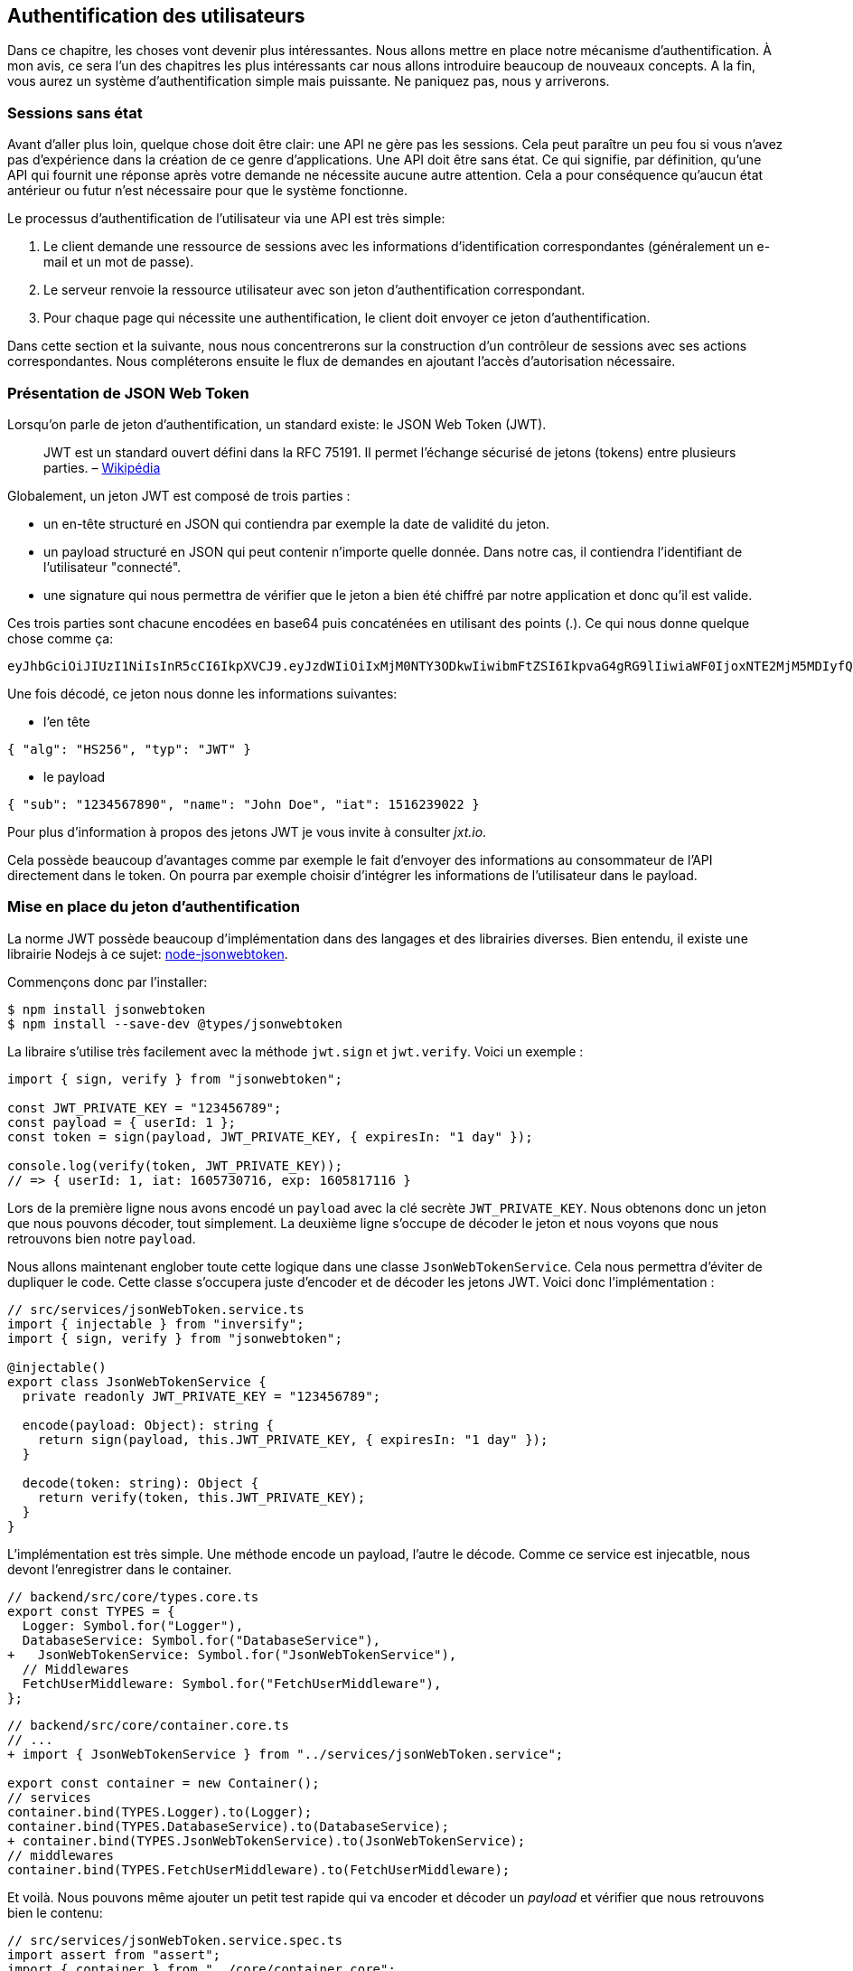 // [[avant-propos]]
// == Avant-propos [.tag]#todo#

// "REST-API.ts: Construisez une API REST avec Typescript"

// === A propos de l’auteur

// Je m'apelle https://rsseau.fr[Alexandre Rousseau], je suis un développeur passionné. J'aime partager mon expérience à travers https://rsseau.fr/blog/[mon blog] et certains livre comme https://leanpub.com/apionrails6-fr[API on Rails] ou même celui-ci.

// Je suis actuellement associé chez https://isignif.fr/[iSignif] où je construis et maintiens un produit de type SAAS en utilisant https://rubyonrails.org[Ruby on Rails]. Je contribue aussi à la communauté Ruby en produisant et maintenant quelques gemmes que vous pouvez consulter sur https://rubygems.org/profiles/madeindjs[mon profil Rubygem]. La plupart de mes projets sont sur GitHub donc n’hésitez pas _à me suivre_.

// Mon précédent livre "API on Rails" a été une belle expérience et le livre est très actif car il https://github.com/madeindjs/api_on_rails/graphs/contributors[compte plusieurs contributeurs] (que je remercie encore ici) et j'ai eu beaucoup de retours positifs. J'ai donc décidé de retenter l'expérience avec des technologies différentes que Ruby on Rails.

// [[droits-dauteur-et-licence]]
// === Droits d’auteur et licence [.tag]#todo#

// Cette traduction est disponible sous licence MIT. Tout le code source de ce livre est disponible au format Org sur GitHub.

// "REST-API.ts" de https://rsseau.fr[Alexandre Rousseau] est mis à disposition selon les termes de la licence http://creativecommons.org/licenses/by-sa/4.0/[Creative Commons Attribution - Partage dans les Mêmes Conditions 4.0 International].

// == Introduction

// === API on Rails

// Bienvenue sur API-REST.ts, un tutoriel sous stéroïdes pour apprendre la meilleure façon de construire votre prochaine application avec Typescript. Le but de ce livre est de vous fournir une méthodologie complète pour développer une API RESTful en suivant les meilleures pratiques.

// Lorsque vous en aurez fini avec ce livre, vous serez en mesure de créer votre propre API et de l’intégrer à n’importe quel client comme un navigateur Web ou une application mobile. Le code généré est construit avec Typescript 4 qui est la version actuelle.

// L’intention de ce livre n’est pas seulement de vous apprendre à construire une API mais plutôt de vous apprendre comment construire une API évolutive et maintenable avec Typescript. Dans ce voyage, vous allez apprendre à:

// * Utiliser Git pour le contrôle de version
// * Construire des réponses JSON
// * Tester vos points d’entrées avec des tests unitaires et fonctionnels
// * Mettre en place une authentification avec des JSON Web Tokens (JWT)
// * Utiliser les spécifications JSON:API
// * Optimiser et mettre en cache l’API

// Je vous recommande fortement de suivre toutes les étapes de ce livre. Essayez de ne pas sauter des chapitres car je vais vous proposer des conseils et des astuces pour vous améliorer tout au long du livre. Vous pouvez vous considérer comme le personnage principal d’un jeu vidéo qui obtient un niveau supérieur à chaque chapitre.

// Dans ce premier chapitre je vous expliquerai comment configurer votre environnement (au cas où vous ne l’auriez pas déjà fait). Nous allons ensuite créer une application appelée `market_place`. Je veillerai à vous enseigner les meilleures pratiques que j’ai pu apprendre au cours de mon expérience. Cela signifie qu’après avoir initialisé le projet, nous commencerons à utiliser Git.

// Dans les prochains chapitres, nous allons construire l’application en suivant une méthode de travail simple que j’utilise quotidiennement. Nous développerons toute l’application en utilisant le développement dirigé par les tests (TDD). Je vous expliquerai aussi l’intérêt d’utiliser une API pour votre prochain projet et de choisir un format de réponse adapté comme le JSON ou le XML. Plus loin, nous mettrons les mains dans le code et nous compléterons les bases de l’application en construisant toutes les routes nécessaires. Nous sécuriserons aussi l’accès à l’API en construisant une authentification par échange d’en-têtes HTTP. Enfin, dans le dernier chapitre, nous ajouterons quelques techniques d’optimisation pour améliorer la structure et les temps de réponse du serveur.

// L’application finale sera une application de place de marché qui permettra à des vendeurs de mettre en place leur propre boutique en ligne. Les utilisateurs seront en mesure de passer des commandes, télécharger des produits et plus encore. Il existe de nombreuses options pour créer une boutique en ligne comme http://shopify.com/[Shopify], http://spreecommerce.com/[Spree] ou http://magento.com/[Magento].

// [[conventions-sur-ce-live]]
// === Conventions sur ce live [.tag]#todo#

// === Environnement de développement

// Pour presque tous les développeurs, l’une des parties les plus douloureuses est de mettre en place un environnement de développement confortable. Si vous le faites correctement, les prochaines étapes devraient être un jeu d’enfant. Je vais vous guider dans cette étape afin de vous faciliter la tâche et de vous motiver.

// ==== Editeur de texte

// Il existe deux catégories d'éditeurs de code :

// * les *editeurs de textes* comme https://atom.io/[Atom], https://www.sublimetext.com/[Sublime Text], https://www.vim.org/[VIM], etc..
// * les *environements de développement* complets comme https://www.eclipse.org/[Eclipse], https://netbeans.org/[Netbeans], https://www.jetbrains.com/fr-fr/webstorm/[Webstorm]

// Les environement de développement sont plus complets et offre plus de fonctionnalités mais sont souvent beaucouop plus lourds.

// Il n'y a pas de bon ou mauvais choix et c'est vraiment une question de gout.

// Pour ma part j'utilise https://code.visualstudio.com/[Visual Studio Code] de Microsoft que se situe à mis chemin entre un éditeur de texte et un environement de développement. Son auto-complétion est vraiment très performante lorsqu'on utilise https://www.typescriptlang.org/[Typescript]. Si vous ne savez pas quoi utiliser, vous ne pouvez pas vous tromper en utilisant cet éditeur.

// ==== Navigateur Web

// Quand au navigateur, je conseillerai directement https://www.mozilla.org/fr/firefox/[Firefox]. Mais d’autres développeurs utilisent https://www.google.com/chrome/[Chrome] ou même https://www.apple.com/fr/safari/[Safari]. N’importe lequel d’entre eux vous aidera à construire l’application que vous voulez. Ils proposent tous un bon inspecteur pour le DOM, un analyseur de réseau et de nombreuses autres fonctionnalités que vous connaissez peut-être déjà.

// Je vous conseille néanmoins d'utiliser au moins deux navigateurs web. Il y a quelques nuances sur l'intérprétation du Javascript ou du CSS. En utilisant deux navigateurs vous vous assurez que vos dévelopements fonctionnent correctement pour la majorité de vos utilisateurs.

// Personnellement j'utilise Firefox dans la vie de tous les jours et je vérifie le bon fonctionement de mes fonctionalités sur https://www.chromium.org/[Chromium], un dérivé de Google Chrome.

// ==== Gestionnaire de paquets

// Mac OS::
//   Il existe de nombreuses options pour gérer la façon dont vous installez les paquets sur votre Mac, comme https://www.macports.org/[Mac Ports] ou https://brew.sh/[Homebrew]. Les deux sont de bonnes options, mais je choisirais la dernière. J’ai rencontré moins de problèmes lors de l’installation de logiciels avec Homebrew. Pour installer brew il suffit d’exécuter la commande ci-dessous:

// [source,bash]
// ----
// $ /bin/bash -c "$(curl -fsSL https://raw.githubusercontent.com/Homebrew/install/master/install.sh)"
// ----

// Linux::
//   Vous êtes déjà prêts! Peu importe si vous utilisez `apt`, `pacman`, `yum` tant que vous vous sentez à l’aise et que vous savez comment installer des paquets.

// ==== Git

// Nous utiliserons beaucoup Git et vous devriez aussi l’utiliser (non seulement pour ce tutoriel mais aussi pour tous vos projets). Pour l’installer, c’est très facile:

// Mac OS::
//   `$ brew install git`
// Linux::
//   `$ sudot apt install git`

// ==== Node.js

// Il existe de nombreuses façons d’installer et de gérer Node.js. Vous avez peut être même déjà avoir une version installée sur votre système. Pour le savoir, tapez simplement:

// [source,bash]
// ----
// $ node -v
// ----

// Si vous ne l'avez pas installé, vous pouvez le faire simplement avec votre gestionnaire de paquet. Je vous recommande néanmoins d'utiliser https://github.com/nvm-sh/nvm[Node Version Manager (NVM)]. Le principe de cet outil est de permettre d’installer plusieurs versions de Node.js sur une même machine, dans un environnement hermétique à une éventuelle version installée sur votre système d’exploitation et de pouvoir basculer de l’une à l’autre facilement.

// Pour l'installer, il suffit de https://github.com/nvm-sh/nvm#installing-and-updating[suivre la documentation officielle]. Il suffit donc de lancer le script suivant :

// [source,bash]
// ----
// $ curl -o- https://raw.githubusercontent.com/nvm-sh/nvm/v0.37.0/install.sh | bash
// ----

// L'URL du script peut varier en fonction de la version actuelle.

// Une fois l'installation terminée, vous pouvez installer la dernière version de Node.js avec la commande suivante :

// [source,bash]
// ----
// $ nvm install node
// ----

// ==== Base de données

// Je vous recommande fortement d’installer http://www.postgresql.org/[Postgres] pour gérer vos bases de données. Mais ici, pour plus de simplicité, nous allons utiliser http://www.sqlite.org/[SQlite]. Si vous utilisez Mac OS vous n’avez pas de bibliothèques supplémentaires à installer. Si vous êtes sous Linux, ne vous inquiétez pas, je vous guide:

// [source,bash]
// ----
// $ sudo apt-get install libxslt-dev libxml2-dev libsqlite3-dev
// ----

// ou

// [source,bash]
// ----
// $ sudo yum install libxslt-devel libxml2-devel libsqlite3-devel
// ----

// === Initialisation du projet

// Nous sommes maintenant en mesure de créer notre projet !

// Il existe une tonne de _framework_ complets comme https://nestjs.com/[Nest.js] qui est vraiment très bien. Mais ici nous allons partir de zéro en utilisant des librairies très populaires afin de maîtriser complètement notre application.

// Placez vous donc dans le dossier de votre choix et créez un nouveau dossier :

// [source,bash]
// ----
// $ mkdir node_market_place
// $ cd node_market_place
// ----

// ==== Contrôle de version

// Rappelez-vous que Git vous aide à suivre et à maintenir l’historique de votre code. Verionnez tous vos projets. Même si c'est un petit projet.

// Initialiser Git dans votre projet ce résume à la commande suivante :

// [source,bash]
// ----
// $ git init
// ----

// Il faut néanmoins configurer les informations de l’auteur des commits. Si ce n’est pas déjà fait, placez vous dans le répertoire et lancez les commandes suivantes:

// [source,bash]
// ----
// $ git config user.name "Type in your name"
// $ git config user.email "Type in your email"
// ----

// Et voilà. Passons à la suite.

// ==== Initialisation de NPM

// NPM est le gestionnaire de paquets officiel de Node.js. Depuis la version 0.6.3 de Node.js, npm fait partie de l'environnement et est donc automatiquement installé par défaut

// Initialiser votre projet avec Node.js signifie que vous serez en mesure d'installer n'importe quelle librairie publiée sur https://www.npmjs.com/[npmjs.com].

// Initialisons donc NPM dans notre projet :

// [source,bash]
// ----
// $ npm init
// ----

// Plusieurs questions vous serons posées et à la fin vous verrez un nouveau fichier `package.json`. Ce fichier détaille les informations de votre projet et les dépendances de celui-ci.

// [[mise-en-place-de-typescript]]
// ==== Mise en place de Typescript [.tag]#todo#

// Maintenant que nous avons créée nos dossiers, nous somme prêts à mettre en place Typescript.

// Typescript va nous apporter un typage fort et vérifi

// [source,bash]
// ----
// $ npm add typescript @types/node --save-dev
// ----

// Nous avons ajouté dex librairies :

// * `typescript` qui va nous offir les outils de *transpilation* du Typescript vers le Javascript
// * `@types/node` qui va ajouter la définition des types de Node.js

// Ces deux dépendances sont ajoutées en tant que dépendance de dévelopement car une fois le Typescript transpilé, nous avons besoin uniquement de Node.js pour faire fonctionner notre application.

// Ajoutons donc notre premier fichier Typescript :

// [source,ts]
// ----
// // backend/src/main.ts

// function say(message: string): void {
//     console.log(`I said: ${message}`);
// }

// say("Hello");
// ----

// Ce code est vraiment très basique et va juste nous servir a vérifier que la transpilation fonctionne.

// Afin d'utiliser la transpilation de Typescript, nous avons besoin de définir un fichier de configuration `tsconfig.json`. En voici un basique:

// [source,json]
// ----
// {
//   "compilerOptions": {
//     "rootDir": "./",
//     "outDir": "dist",
//     "module": "commonjs",
//     "types": ["node"],
//     "target": "es6",
//     "esModuleInterop": true,
//     "lib": ["es6"],
//     "moduleResolution": "node",
//     "experimentalDecorators": true,
//     "emitDecoratorMetadata": true
//   }
// }
// ----

// Cela fait beaucoup de code mais les deux directives a retenir ici sont: `rootDir` et `outDir`. Elles vont simplement spécifier ou sont les fichiers Typescript (`rootDir`) et ou placer les fichiers Javascript résultants de la transpilation (`outDir`).

// Dans notre cas je place tous les fichiers Typescript dans le dossier `src` et le résultat de la transpilation dans `dist`.

// A partir d'ici vous pouvez tester que tout fonctionne en executant la commande suivante :

// [source,bash]
// ----
// $ ./node_modules/.bin/tsc
// ----

// Vous allez voir apparaitre un fichier `dist/main.js` de cette forme

// [source,javascript]
// ----
// // dist/main.js
// function say(message) {
//     console.log(`I said: ${message}`);
// }
// say("Hello");
// ----

// Maintenant que nous avons vu que tout fonctionne, nous pouvons automatiser un peu cela en ajoutant les commandes directement dans le fichier `package.json`:

// [source,json]
// ----
// {
//   // ...
//   "scripts": {
//     "start": "tsc && node dist/main.js"
//   },
//   // ...
// }
// ----

// Et vous pouvez donc maintenant executer le script avec la commande dsuivante:

// [source,bash]
// ----
// $ npm run start
// ----

// Maintenant que tout fonctionne il est temps de versionner nos changement. Mais avons d'ajouter tous nos fichiers, il est important de ne pas versionner certains dossier :

// * le dossier `node_modules` car il contient les librairies récupérées à l'aide de NPM et il est amené a changer lors de la mise a jours de ces librairies
// * le dossier `dist` car il résulte de la transpilation de notre code

// Afin de les ignorer, il suffit juste de créer un fichier `backend/.gitignore` avec le contenu suivant :

// ....
// node_modules
// dist
// ....

// Nous pouvons maintenant mettre ajouter tous nos fichiers avec Git et commiter :

// [source,bash]
// ----
// $ git add .
// $ git commit -m "Setup Typescript for backend"
// ----

// ==== Mise en place du Hot Reload avec Nodemon

// Il est sympa d'avoir une fonctionnalité de Hot Reload lors de la phase de développement. Cela signifie que notre programme se retranspilera et s'executera a chaque fois que notre code change.

// La librairie `Nodemon` va nous offrir cette fonctionalité. Ajoutons la :

// [source,bash]
// ----
// $ npm add nodemon --save-dev
// ----

// Il suffit maintenant de définir un fichier `nodemon.json`

// [source,json]
// ----
// {
//   "watch": ["src"],
//   "ext": "ts",
//   "ignore": ["src/**/*.spec.ts"],
//   "exec": "tsc && node dist/main"
// }
// ----

// Quelques explications s'impose:

// * `watch` spécifie le dossier dans lequel Nodemon surveillera les changement de fichier
// * `ignore` permet d'éviter le Hot Reload pour certains types de fichiers (ici ce sont les tests que nous verrons plus tard)
// * `exec`, la commande a executer a chaque changement

// Vérifions que tous fonctionne en lançant Nodemon à la main :

// [source,bash]
// ----
// ./node_modules/.bin/nodemon
// [nodemon] 2.0.6
// [nodemon] to restart at any time, enter `rs`
// [nodemon] watching path(s): src/**/*
// [nodemon] watching extensions: ts
// [nodemon] starting `tsc && node dist/main`
// I said: Hello
// [nodemon] clean exit - waiting for changes before restart
// ----

// Notre code a été transpilé et executé et on voit que Nodemon continue de s'éxecuter et attends un changement. Modifions donc notre fichier `maint.ts` :

// [source,diff]
// ----
// // backend/src/main.ts

// function say(message: string): void {
// -     console.log(`I said: ${message}`);
// +     console.log(`Nodemon said: ${message}`);
// }

// say("Hello");
// ----

// Lorsque vous allez sauvegarder e fichier, vous allez voir le travail de Nodemon dans le terminal

// [source,bash]
// ----
// [nodemon] restarting due to changes...
// [nodemon] starting `tsc && node dist/main`
// Nodemon said: Hello
// [nodemon] clean exit - waiting for changes before restart
// ----

// Maintenant que tout fonctionne, nous pouvons modifier le fichier `package.json` et ajouter la commande `nodemon`:

// [source,json]
// ----
// {
//   // ...
//   "scripts": {
//     "start": "tsc && node dist/main.js",
//     "start:watch": "nodemon"
//   },
//   // ...
// }
// ----

// Nous pouvons maintenant commiter les changements :

// [source,bash]
// ----
// $ git add .
// $ git commit -m "Setup Nodemon"
// ----

// ==== Mise en place du serveur web

// Jusqu'ici nous avons mis en place un environnement qui va nous permettre d'éviter les erreurs de syntaxe et de typage automatiquement avec Typescript. Il est temps d'enfin faire une vrai fonctionnalité: le serveur web.

// Il existe plusieurs bibliothèque pour faire un serveur web avec Node.js. Dans mon cas je recommande https://expressjs.com/fr/[Express.js] tout simplement car c'est celle qui a une plus grosse communauté et elle offre des fonctionnalités basique. Elle vous laisse aussi la liberté d'organiser votre code comme vous le souhaitez tout en offrant une tonne de plugin pour rajouter des fonctionnalités par dessus.

// Pour l'ajouter c'est très facile:

// [source,bash]
// ----
// $ npm add express --save
// ----

// On va aussi ajouter les typages Typescript qui vont aider un peu votre editeur de code :

// [source,bash]
// ----
// $ npm add @types/express --save-dev
// ----

// Et maintenant nous pouvons instancier notre serveur dans le fichier `main.ts`

// [source,ts]
// ----
// // backend/src/main.ts
// import express, { Request, Response } from "express";

// const app = express();
// const port = 3000;

// app.get("/", (req: Request, res: Response) => res.send("Hello World!"));

// app.listen(port, () =>
//   console.log(`Server listen on http://localhost:${port}/`)
// );
// ----

// Vous pouvez lancer le serveur avec Nodemon (si ce n'est pas déjà fait) avec `npm run start:watch` et vous allez avoir le résultat suivant :

// ....
// [nodemon] restarting due to changes...
// [nodemon] starting `tsc && node dist/main`
// Server listen on http://localhost:3000/
// ....

// Vous pouvez donc ouvrir votre navigateur a l'adresse http://localhost:3000 et voir que tout fonctionne. Voici ici le résultat en utilisant `curl`:

// [source,bash]
// ----
// $ curl http://localhost:3000
// Hello World!
// ----

// Maintenant que tout fonctionne, commitons les changements:

// [source,bash]
// ----
// $ git commit -am "Add express.js server"
// ----

// [[mise-en-place-de-linjection-de-dépendance]]
// ==== Mise en place de l'injection de dépendance [.tag]#todo#

// Dans cette section nous allons mettre en place un Logger des requêtes HTTP. Nous allons mettre en place ce logger sous forme de service.

// L'idée sera donc de modifier notre actuel et de créer deux nouvelles classes:

// Inversify permet de mettre tout cela en place très facilement. Cette bibliothèque propose aussi une extension pour créer des controlleurs très facilement avec des décorateurs Typescript.

// Les controlleurs font partis du patern *MVC: Modèle, Vue, Contrôlleur*. Leur but est d'intercepter la requête et d'appeler les services dédiés.

// Installons donc `inversify` et `inversify-express-utils` en suivant https://github.com/inversify/inversify-express-utils[la documentation officielle].

// [source,bash]
// ----
// $ npm install inversify inversify-express-utils reflect-metadata --save
// ----

// On va aussi ajouter `body-parser` qui va nous permettre de traiter les paramètres de la requête HTTP (nous en reparlerons plus loins).

// [source,bash]
// ----
// $ npm install body-parser
// ----

// . Le logger
// +
// Commençons par un service tout simple: Un logger.
// +
// On pourrait utiliser une librairie comme https://github.com/winstonjs/winston[Winston] ou https://www.npmjs.com/package/morgan[Morgan] mais pour l'exemple je vais créer une classe assez basique :
// +
// [source,ts]
// ----
// import { injectable } from "inversify";

// @injectable()
// export class Logger {
//   public log(
//     level: "DEBUG" | "INFO" | "ERROR" | "WARNING",
//     message: string,
//     meta: any = {}
//   ): void {
//     const dateStr = new Date().toISOString();
//     const metaStr = JSON.stringify(meta);
//     console.log(`${dateStr} - ${level} - ${message} - ${metaStr}`);
//   }
// }
// ----
// +
// La classe en elle même est vraiment très simple. La chose a noter ici est la précence d'un décorateur `injectable`. Ce décorateur va simplement https://github.com/inversify/InversifyJS/blob/master/src/annotation/injectable.ts#L12[ajouter une metadata] a notre classe afin qu'elle puisse etre injecté dans nos futures dépendences.
// . Le container
// +
// Maintenant que nous avons crée notre service. Il nous suffit de créer le container et de lui ajouter ce service. Un container est en faite un registre de tous les services injectables dans notre application.
// +
// Il suffit d'instancier un `Container` et d'ajouter notre service avec la méthode `bind()`. Cette methode va prendre en paramètre un `Symbol`. Un symbole est un type qui permet d'avoir une référence unique. On va donc stocker ces symboles dans un object comme ceci
// +
// [source,ts]
// ----
// // backend/src/core/types.core.ts
// export const TYPES = {
//   Logger: Symbol.for("Logger"),
// };
// ----
// +
// Cet objet nous permettra de retrouver les `Symbol`. Nous allons utiliser ce symbole pour enregistrer notre service :
// +
// [source,ts]
// ----
// // backend/src/core/container.core.ts
// import { Container } from "inversify";
// import { Logger } from "../services/logger.service";
// import { TYPES } from "./types.core";

// export const container = new Container();
// container.bind(TYPES.Logger).to(Logger);
// ----
// +
// Comme vous les voyez, nos ajoutons notre class `Logger` sous le symbole `Logger`.
// +
// Passons maintenant à la suite pour voir à quoi va nous servire ce `container`.
// . Le contrôlleur
// +
// Le controlleur utilisera le décorateur `@controller`. Ce décorateur va lui aussi déclarer ce controleur comme `@injectable` mais aussi nos offrir des fonctionalités spéciales.
// +
// Nous allons injecter le logger dans le constructeur a l'aide du décorateur `@inject`. Voici l'implémentation :
// +
// [source,ts]
// ----
// // backend/src/controllers/home.controller.ts
// import { controller, httpGet } from "inversify-express-utils";
// import { TYPES } from "../core/container.core";
// import { Logger } from "../services/logger.service";

// @controller("/")
// export class HomeController {
//   public constructor(@inject(TYPES.Logger) private readonly logger: Logger) {}

//   @httpGet("")
//   public index(req: Request, res: Response) {
//     this.logger.log("INFO", "Get Home.index");
//     return res.send("Hello world");
//   }
// }
// ----
// +
// Notez aussi le décorateur `@httpGet` qui va définir la route de cette action automatiquement.
// +
// Et il faut maintenant importer ce controlleur dans le container que nous avons définis précédement. C'est vraiment très simple à faire :
// +
// [source,diff]
// ----
// // backend/src/core/container.core.ts
// import { Container } from "inversify";
// + import "../controllers/home.controller";
// import "../controllers/users.controller";
// // ...
// ----
// . Le script
// +
// Maitenant que tout est prêt, il ne nous reste plus qu'à modifier notre fichier pour démarrer l'application. Pour ceci il suffit de https://github.com/inversify/inversify-express-utils[suivre la documentation]. `inversify-express-utils` nous facilite vraiment la tâche :
// +
// [source,ts]
// ----
// // backend/src/main.ts
// import "reflect-metadata";

// import { InversifyExpressServer } from "inversify-express-utils";
// import { container } from "./core/container.core";
// import * as bodyParser from "body-parser";

// const port = 3000;

// const server = new InversifyExpressServer(container);

// server.setConfig((app) => {
//   app.use(bodyParser.urlencoded({ extended: true }));
//   app.use(bodyParser.json());
// });

// const app = server.build();
// app.listen(port, () =>
//   console.log(`Server listen on http://localhost:${port}/`)
// );
// ----
// +
// Cela fait beaucoup de changements. Voici quelques explications :
// .. `import "reflet-metadata"` permet à Inversify d'ajouter des metadata sur notre classe. Cet import doit être situé au tout débt du premier fichier.
// .. Nous utilisons maintenant la classe `InversifyExpressServer` au lieu de `expressjs` directement. Cela va nous permettre de ne pas avoir à définir les routes nous mêmes.
// .. nous utilisons la méthode `app.setConfig` pour définir tous nos Middleware. Pour l'instant, nous n'avons que `bodyParser`.
// +
// Vous pouvez maintenant démarrer le serveur avec `npm run start` ou attendre que la transpilation se fasse automatiquement si vous n'avez pas arreté le précédent serveur.
// +
// Si tout fonctionne comme avant, vous pouvez commiter les changements :
// +
// [source,bash]
// ----
// $ git add .
// $ git commit -m "Add inversify"
// ----

// === Conclusion

// Ça a été un peu long, je sais, mais vous avez réussi! N’abandonnez pas, c’est juste notre petite fondation pour quelque chose de grand, alors continuez comme ça.

// == L'API

// Dans ce chapitre, je vais vous donner les grandes lignes de l’application. Vous devriez avoir lu le chapitre précédent. Si ce n’est pas le cas, je vous recommande de le faire.

// === Planification de l’application

// Notre application sera assez simple. Elle se composera de cinq modèles. Ne vous inquiétez pas si vous ne comprenez pas bien ce qui se passe, nous reverrons et développerons chacune de ces ressources au fur et à mesure que nous avancerons avec le tutoriel.

// En bref, nous avons l’utilisateur (`User`) qui sera en mesure de passer de nombreuses commandes (`Order`), ajouter de multiples produits (`Product`) qui peuvent avoir de nombreuses images (`Image`) ou commentaires (`Comment`) d’autres utilisateurs sur l’application.

// Nous n’allons pas construire d’interface pour l’interaction avec l’API afin de ne pas surcharger le tutoriel. Si vous voulez construire des vues, il existe de nombreuses options comme des frameworks JavaScript (https://angular.io/[Angular], https://vuejs.org/[Vue.js], https://reactjs.org/[React.js]) ou des librairies mobiles.

// À ce stade, vous devriez vous poser cette question:

// ____
// D’accord, mais j’ai besoin d’explorer et de visualiser l’API que je vais construire, non?
// ____

// C’est juste. Si vous googlez quelque chose lié à l’exploration d’une API, vous allez trouver pas mal de résultats. Vous pouvez par exemple utiliser https://www.postman.com/[Postman] qui est devenu incontournable. Mais nous n’allons pas l’utiliser. Dans notre cas nous allons utiliser `cURL` qui est un outil en ligne de commande disponible presque partout.

// === Mise en place de l'API

// Une API est définie par https://fr.wikipedia.org/wiki/Interface_de_programmation[Wikipedia] comme une interface de programmation d’application (API) qui est un ensemble normalisé de composants qui sert de façade par laquelle un logiciel offre des services à d’autres logiciels. En d’autres termes, il s’agit d’une façon dont les systèmes interagissent les uns avec les autres via une interface (dans notre cas un service web construit avec JSON). Il existe d’autres types de protocoles de communication comme SOAP, mais nous n’en parlons pas ici.

// JSON est devenu incontournable en tant que format de fichier pour Internet en raison de sa lisibilité, de son extensibilité et de sa facilité à mettre en œuvre. Nous allons donc utiliser ce format pour construire notre API. La première idée qui pourrait vous venir à l’esprit serait de commencer à créer des routes en vrac. Le problème est qu’elles ne seraient pas normalisées. Un utilisateur ne pourrait pas deviner quelle ressource est renvoyée par une route.

// C’est pourquoi une norme existe: REST (Representational State Transfer). REST impose une norme pour les routes qui créent, lisent, mettent à jour ou suppriment des informations sur un serveur en utilisant de simples appels HTTP. C’est une alternative aux mécanismes plus complexes comme SOAP, CORBA et RPC. Un appel REST est simplement une requête GET HTTP vers le serveur.

// Les API RESTful doivent suivre au minimum trois règles:

// * Une URI de base comme `http://example.com/resources/`
// * Un type de média Internet pour représenter les données, il est communément JSON et est communément défini par l’échange d’en-têtes.
// * Suivre les méthodes HTTP standard telles :
// +
// `GET`::
//   Lit la ou les ressources définies par le modèle URI
// `POST`::
//   Crée une nouvelle entrée dans la collection de ressources
// `PUT`::
//   Met à jour une collection ou un membre des ressources
// `DELETE`::
//   Détruit une collection ou un membre des ressources

// Cela peut sembler compliqué mais au fur et à mesure que nous avancerons dans le tutoriel cela deviendra beaucoup plus facile à comprendre.

// === Conclusion

// Ça a été un peu long, je sais, mais vous avez réussi! N’abandonnez pas, c’est juste notre petite fondation pour quelque chose de grand, alors continuez comme ça.

// Je n’en parle pas ici puisque nous essayons d’apprendre comment mettre en œuvre ce genre de fonctionnalité.

// == Gestion des utilisateurs

// Dans cette section nous allons mettre en place la gestion des utilisateurs. Par "gestion" j'entends les actions CRUD classiques (Create, Read, Update, Delete).


// === Mise en place de TypeORM

// Afin d'accder a la base de données, nous allons utiliser un ORM (Object Relational Mapper). Le but d'un ORM est de dialoguer avec la base de données et de vous éviter d'écrire les requêtes SQL à la main.

// Il existe plusieurs ORM pour Nodejs: https://sequelize.org/[Sequelize], https://mongoosejs.com/[Mongoose] et https://typeorm.io/[TypeORM]. J'ai choisis le dernier car c'est celui qui s'intègre le mieux avec Typescript.

// Il propose aussi une approche https://typeorm.io/#/active-record-data-mapper[Active Record ET Data Mapper].

// [source,bash]
// ----
// $ npm add typeorm sqlite3 --save
// ----

// Créer un fichier de configuration appelé `ormconfig.json`

// [source,json]
// ----
// {
//    "type": "sqlite",
//    "database": "development.sqlite",
//    "synchronize": true,
//    "logging": true,
//    "entities": ["dist/entities/*.js"]
// }
// ----

// Nous allons maintenant créer un service `DatabaseService` qu va s'occuper de connecter TypeORM à notre base de données. Voici donc la classe.

// Voici l'implémentation complète. Pas de panique, je vous détaille la logique ensuite.

// [source,ts]
// ----
// // backend/src/services/database.service.ts
// import { inject, injectable } from "inversify";
// import { Connection, createConnection, ObjectType } from "typeorm";
// import { TYPES } from "../core/types.core";
// import { Logger } from "./logger.service";

// @injectable()
// export class DatabaseService {
//   private static connection: Connection;

//   public constructor(@inject(TYPES.Logger) private readonly logger: Logger) {}

//   public async getConnection(): Promise<Connection> {
//     if (DatabaseService.connection instanceof Connection) {
//       return DatabaseService.connection;
//     }

//     try {
//       DatabaseService.connection = await createConnection();
//       this.logger.log("INFO", `Connection established`);
//     } catch (e) {
//       this.logger.log("ERROR", "Cannot establish database connection", e);
//       process.exit(1);
//     }

//     return DatabaseService.connection;
//   }

//   public async getRepository<T>(repository: ObjectType<T>): Promise<T> {
//     const connection = await this.getConnection();
//     return await connection.getCustomRepository<T>(repository);
//   }
// }
// ----

// Cette classe possède deux méthodes :

// `getConnection`::
//   cette méthode va initialiser une nouvelle connection à la base de données. Celle-ci va appeler la méthode `createConnection` qui va chercher https://typeorm.io/#/using-ormconfig[un fichier de ormconfig] (dans notre cas au format JSON) et établir une connection. Une fois la connection effectuée, elle est stoquée dans une propriété statique qui sera retournée directement la prochaine fois
// `getRepository`::
//   cette méthode va nous permettre de manipuler nos modèles via les repository. Nous en parlerons en détails plus loin

// J'aimerais aussi aujouter que c'est une bonne pratique de cacher la logique de la librairie par nos propres classe. Cela nous permettrai de moi dépendre de la librairie et de pouvoir migrer plus facilement si un jours nous souhaiterions changer.

// Maintenant que notre service est créé, il faut l'ajouter à notre container :

// [source,diff]
// ----
// // backend/src/core/types.core.ts
// export const TYPES = {
//   Logger: Symbol.for("Logger"),
// +  DatabaseService: Symbol.for("DatabaseService"),
// };
// ----

// [source,diff]
// ----
// // backend/src/core/container.core.ts
// import { Container } from "inversify";
// import "../controllers/home.controller";
// + import { DatabaseService } from "../services/database.service";
// import { Logger } from "../services/logger.service";
// import { TYPES } from "./types.core";

// export const container = new Container();
// container.bind(TYPES.Logger).to(Logger);
// + container.bind(TYPES.DatabaseService).to(DatabaseService);
// ----

// Et voilà.

// Nous pouvons maintenant créer notre premier modèle `User`. En utilisant le patern Data Mapper il va falloir créer deux classe :

// l'`entity`::
//   elle va définir les attributs des champs à sauvegarder dans la base de donnée. Dans notre cas, je vais simplement créer deux attributs: `email` et `password` (le mot de passe sera chifrée plus tards).
// le `repository`::
//   elle va ajouter certaines logiques pour sauvegarder nos entités.

// Afin de simplifier l'exemple, je vais mettre ces deux classes dans le même fichier mais vous pouvez très bien les séparer :

// [source,ts]
// ----
// // backend/src/entities/user.entity.ts
// import {
//   Column,
//   Entity,
//   EntityRepository,
//   PrimaryGeneratedColumn,
//   Repository,
// } from "typeorm";

// @Entity()
// export class User {
//   @PrimaryGeneratedColumn()
//   id: number;

//   @Column({ unique: true })
//   email: string;

//   @Column()
//   password: string;
// }

// @EntityRepository(User)
// export class UserRepository extends Repository<User> {}
// ----

// Et voilà. Le résultat est vraiment très simple gràce aux décorateurs `@columns` proposées par TypeORM. Ceux-ci peuvent aussi définir le type d'information a stocker (Tex te, date, etc..). L'implémentation de ce modèle est suffisante pour le moment.

// Pour l'instant notre travail n'est pas très visible mais tenez bon car vous allez voir le résultat dans la prochaine section.

// Nous pouvons commiter les changements effectuées jusqu'à maintenant:

// [source,bash]
// ----
// $ git add .
// $ git commit -m "Setup TypeORM"
// ----

// // -- current

// === Création des actions CRUD

// ==== Lister les utilisateurs

// Il ne nous reste plus que a ajouter notre controlleur pour les utilisateurs que nous allons remplir au fur et à mesure. Je vais néanmoins commencer par la méthode `index` qui est la plus simple.

// Comme nous l'avons vu plutôt, les controlleurs peuvent injecter nos services. Nous allons donc injecter le `DatabaseService` afin de pouvoir récupérer le `UserRepository`. Il suffira ensuite d'appeler la méthode `userRepository.find` afin de récuperer la liste de tous les utilisateus (qui est vide pour le moment).

// Voici l'implémentation de notre controlleur:

// [source,ts]
// ----
// // backend/src/controllers/home.controller.ts
// import { Request, Response } from "express";
// import { inject } from "inversify";
// import { controller, httpGet } from "inversify-express-utils";
// import { TYPES } from "../core/types.core";
// import { UserRepository } from "../entities/user.entity";
// import { DatabaseService } from "../services/database.service";

// @controller("/users")
// export class UsersController {
//   public constructor(@inject(TYPES.DatabaseService) private readonly databaseService: DatabaseService) {}

//   @httpGet("/")
//   public async index(req: Request, res: Response) {
//     const userRepository = await this.databaseService.getRepository(UserRepository);

//     const users = await userRepository.find();
//     return res.json(users);
//   }
// }
// ----

// Et bien sûr, il ne faut pas oublier d'ajouter l'import de ce nouveau controlleur dans le container :

// [source,diff]
// ----
// // backend/src/core/container.core.ts
// import { Container } from "inversify";
// import "../controllers/home.controller";
// + import "../controllers/users.controller";
// import { DatabaseService } from "../services/database.service";
// import { Logger } from "../services/logger.service";
// // ...
// ----

// Et voilà. Lancez la commande `npm run start:watch` pour démarrer le serveur si vous l'avez arrêté et testons la focntionalité avec `cURL` :

// [source,bash]
// ----
// $ curl http://localhost:3000/users
// ----

// Le retour de la commande nous indique un tableau vide: c'est normal car il n'y a pas encore d'utilisateur. En revanche, le terminal du serveur nous indique qu'il s'est passé beaucoup de chose:

// ....
// query: BEGIN TRANSACTION
// query: SELECT * FROM "sqlite_master" WHERE "type" = 'table' AND "name" IN ('user')
// query: SELECT * FROM "sqlite_master" WHERE "type" = 'index' AND "tbl_name" IN ('user')
// query: SELECT * FROM "sqlite_master" WHERE "type" = 'table' AND "name" = 'typeorm_metadata'
// query: CREATE TABLE "user" ("id" integer PRIMARY KEY AUTOINCREMENT NOT NULL, "email" varchar NOT NULL, "password" varchar NOT NULL)
// query: COMMIT
// 2020-11-15T22:09:25.476Z - INFO - Connection established - {}
// query: SELECT "User"."id" AS "User_id", "User"."email" AS "User_email", "User"."password" AS "User_password" FROM "user" "User"
// ....

// Il s'agit des logs de TypeORM. Ceux-ci nous indiquent que:

// . TypeORM a essayé de voir s'il existait une table nomée `user`
// . TypeORM a crée cette table puisqu'elle n'existait pas
// . la connexion a la base de données été établie
// . La requête SQL pour retrouver tous les utilisateurs a été executée

// Cela nous indique que tout fonctionne parfaitement ! Mais je vous sent un peu déçu car nous n'avons pas encore d'utilisateur. Passons à la suite !

// ==== Create

// Maintenant que toute notre structure a été mise en place, la suite va aller beaucoup plus vite. Passons directement à l'implémentation et je fous explique le code ensuite

// [source,ts]
// ----
// // backend/src/controllers/home.controller.ts
// // ...
// import { controller, httpGet, httpPost, requestBody } from "inversify-express-utils";
// // ...

// interface CreateUserBody {
//   email: string;
//   password: string;
// }

// @controller("/users")
// export class UsersController {
//   // ...

//   @httpPost("/")
//   public async create(@requestBody() body: CreateUserBody, req: Request, res: Response): Promise<User> {
//     const repository = await this.databaseService.getRepository(UserRepository);
//     const user = new User();
//     user.email = body.email;
//     user.password = body.password;
//     return repository.save(user);
// }
// ----

// Cela fait un peut de code mais pas de panique. `CreateUserBody` est une interface qui définie les paramètres HTTP qui peuvent être reçu. Nous prenons ces paramètres et nous les envoyons directement au `repository`.

// Testons que tout cela fonctionne :

// [source,bash]
// ----
// $ curl -X POST -d "email=test@test.fr" -d "password=test" http://localhost:3000/users
// {"email":"test@test.fr","password":"test","id":1
// ----

// Parfait. On voit que tout fonctionne correctement!

// Passons à la suite pour récupérer les information de cet utilisateur.

// ==== Show

// La méthode `show` va s'occuper de retrouver les informations d'un utilisateur. Cette méthode va prendre l'identifiant de l'utilisateur. On va ensuite utiliser le `repository` pour récupérer l'utilisateur.

// Voici l'implémentation :

// [source,ts]
// ----
// // backend/src/controllers/home.controller.ts
// // ...

// @controller("/users")
// export class UsersController {
//   // ...
//   @httpGet("/:userId")
//   public async show(
//     @requestParam("userId") userId: number,
//     req: Request,
//     res: Response
//   ): Promise<User> {
//     const repository = await this.databaseService.getRepository(UserRepository);
//     return repository.findOneOrFail(userId);
//   }
// }
// ----

// L'implémentation est vraiment très simple. Il faut simplement retourner un objet et `inversify-express-utils` va s'occuper de convertir l'objet JavaScript en JSON.

// Essayons pour voir:

// [source,bash]
// ----
// $ œcurl http://localhost:3000/users/1
// {"id":1,"email":"test@test.fr","password":"test"}
// ----

// Et voilà. Tous fonctionne correctement. Essayons maintenant de modifier cet utilisateur.

// ==== Update

// La méthode `update` va s'occuper de récupérer, modifier et enregistrer l'utilisateur. Comme pour la méthode précédente, TypeORM nous facilite beaucoup la tâche :

// [source,ts]
// ----
// // backend/src/controllers/home.controller.ts
// // ...
// interface UpdateUserBody {
//   email: string;
//   password: string;
// }

// @controller("/users")
// export class UsersController {
//   // ...
//   @httpPut("/:userId")
//   public async update(
//     @requestBody() body: UpdateUserBody,
//     @requestParam("userId") userId: number,
//     req: Request,
//     res: Response
//   ): Promise<User> {
//     const repository = await this.databaseService.getRepository(UserRepository);
//     const user = await repository.findOneOrFail(userId);
//     user.email = body.email ?? user.email;
//     user.password = body.password ?? user.password;
//     return repository.save(user);
//   }
//   // ...
// }
// ----

// Et voilà. Comme tout à l'heure, essayons de voir si cela fonctionne :

// [source,bash]
// ----
// $ curl -X PUT -d "email=foo@bar.com"  http://localhost:3000/users/1
// {"id":1,"email":"foo@bar.com","password":"test"}
// ----

// Parfait ! Vous pouvez même voir, notre utilisateur a été mis à jour et il nous est renvoyé sous format JSON. Vous pouvez même voir la requête SQL que Type ORM a effectué dans les logs du terminal

// [source,sql]
// ----
// query: SELECT "User"."id" AS "User_id", "User"."email" AS "User_email", "User"."password" AS "User_password" FROM "user" "User" WHERE "User"."id" IN (?) -- PARAMETERS: [1]
// query: BEGIN TRANSACTION
// query: UPDATE "user" SET "email" = ? WHERE "id" IN (?) -- PARAMETERS: ["foo@bar.com",1]
// query: COMMIT
// ----

// Passons maintenant à la dernière méthode du controlleur.

// ==== Delete

// La méthode `delete` est la plus facile. Il suffit de récupérer l'utilisateur et d'appeler la méthode `repository.delete`. Allez c'est parti :

// [source,ts]
// ----
// // backend/src/controllers/home.controller.ts
// // ...

// @controller("/users")
// export class UsersController {
//   // ...
//   @httpDelete("/:userId")
//   public async destroy(@requestParam("userId") userId: number) {
//     const repository = await this.databaseService.getRepository(UserRepository);
//     const user = await repository.findOneOrFail(userId);
//     repository.delete(user);
//   }
// }
// ----

// Et voilà. Nous pouvons aussi tester cette méthode :

// [source,bash]
// ----
// $ curl -X DELETE  http://localhost:3000/users/1
// ----

// Ici encore, nous pouvons vérifier que l'utilisateur a bien été supprimé en regardant les logs de TypeORM :

// [source,sql]
// ----
// query: SELECT "User"."id" AS "User_id", "User"."email" AS "User_email", "User"."password" AS "User_password" FROM "user" "User" WHERE "User"."id" IN (?) -- PARAMETERS: ["1"]
// query: DELETE FROM "user" WHERE "id" = ? AND "email" = ? AND "password" = ? -- PARAMETERS: [1,"foo@bar.com","test"]
// ----

// Et voilà. Maintenant que nous arrivons à la fin de de notre controlleur, nous pouvons commiter tous ces changements:

// [source,bash]
// ----
// $ git commit -am "Implement CRUD actions on user"
// ----

// === Validation de nos utilisateurs

// Tout semble fonctionner mais il rest une problème: nous ne validons pas les données que nous insérons en base. Ainsi, il est possible de créer un utilisateur avec un email faux :

// ....
// $ curl -X POST -d "whatever" -d "password=test" http://localhost:3000/users
// ....

// Encore une fois, nous allons avoir recours a une librairie toute faite: `class-validator`. Cette librairie va nous offrir https://github.com/typestack/class-validator/#table-of-contents[une tonne de décorateurs] pour vérifier très facilement notre instance `User`.

// Installons la avec NPM :

// ....
// $ npm install class-validator --save
// ....

// Et il suffit ensuite d'ajouter les décorateurs `@IsEmail` et `@IsDefined` comme ceci :

// [source,diff]
// ----
// // backend/src/entities/user.entity.ts
// + import { IsDefined, IsEmail, validateOrReject } from "class-validator";
// import {
// +  BeforeInsert,
// +  BeforeUpdate,
//   Column,
//   Entity,
//   EntityRepository,
//   PrimaryGeneratedColumn,
//   Repository,
// } from "typeorm";

// @Entity()
// export class User {
//   @PrimaryGeneratedColumn()
//   id: number;

// +  @IsDefined()
// +  @IsEmail()
//   @Column()
//   email: string;

//   // TODO: hash password
// +  @IsDefined()
//   @Column()
//   password: string;

// +  @BeforeInsert()
// +  @BeforeUpdate()
// +  async validate() {
// +    await validateOrReject(this);
// +  }
// }
// // ...
// ----

// Il n'a pas fallu beaucoup de code a ajouter. La partie la plus intéressante est la méthode `validate`. Elle possède deux décorateurs `BeforeInsert` et `BeforeUpdate` qui vont permettre d'appeler automatiquement la méthode `validate` lorsqu'on utilise la méthode `save` d'un repository. C'est très pratique et il n'y a rien a faire. Essayons maintenant de créer le même utilisateur avec l'email erroné :

// [source,bash]
// ----
// $ curl -X POST -d "whatever" -d "password=test" http://localhost:3000/users
// ...
// <pre>An instance of User has failed the validation:<br> - property email has failed the following constraints: isDefined, isEmail <br></pre>
// ...
// ----

// On voit que c'est beaucoup mieux. Cependant nous souhaiterions envoyer une erreur formatée en JSON avec le code d'erreur correspondant à la norme REST. Modifions donc le contrôleur :

// [source,diff]
// ----
// // backend/src/controllers/home.controller.ts
// // ...

// @controller("/users")
// export class UsersController {
//   // ...

//   @httpPost("/")
//   public async create(
//     @requestBody() body: CreateUserBody,
//     req: Request,
//     res: Response
//   ): Promise<User | Response> {
//     const repository = await this.databaseService.getRepository(UserRepository);
//     const user = new User();
//     user.email = body.email;
//     user.password = body.password;

// +     const errors = await validate(user);
// +
// +     if (errors.length !== 0) {
// +       return res.status(400).json({ errors });
// +     }

//     return repository.save(user);
//   }

//   // ...

//   @httpPut("/:id")
//   public async update(
//     @requestBody() body: UpdateUserBody,
//     @requestParam("id") id: number,
//     res: Response
//   ): Promise<User | Response> {
//     const repository = await this.databaseService.getRepository(UserRepository);
//     const user = await repository.findOneOrFail(id);
//     user.email = body.email ?? user.email;
//     user.password = body.password ?? user.password;
// +     const errors = await validate(user);
// +
// +     if (errors.length !== 0) {
// +       return res.status(400).json({ errors });
// +     }
//     return repository.save(user);
//   }
//   // ...
// }
// ----

// Essayons maintenant :

// [source,bash]
// ----
// $ curl -X POST -d "test@test.fr" -d "password=test" -H "Accept: application/json" http://localhost:3000/users
// {"errors":[{"target":{"password":"test"},"property":"email","children":[],"constraints":{"isDefined":"email should not be null or undefined","isEmail":"email must be an email"}}]}
// ----

// Le résultat est vraiment complet et permettra a un utilisateur de l'API d'interpréter rapidement l'erreur.

// Commitons ces changements:

// [source,bash]
// ----
// $ git commit -am "Validate user"
// ----

// === Factorisation

// Maintenant que nous avons un code qui fonctionne, il est temps de faire une passe pour *factoriser tout ça*.

// Pendant la mise en place, vous avez sans doute remarqué que la méthode `show`, `update` et `destroy` possédait un logique commune: elles récupèrent toute l'utilisateur.

// Pour factoriser ce code il y aurait deux solutions :

// . déplacer le bout de code dans un méthode privée et l'appeler
// . créer un *Middleware* qui va être exécuté avant le contrôleur

// J'ai choisi la deuxième option car elle permet de réduire le code et la responsabilité du contrôleur. De plus, avec `inversify-express-utils` c'est très facile. Laissez moi vous montrer :

// [source,ts]
// ----
// import { NextFunction, Request, Response } from "express";
// import { inject, injectable } from "inversify";
// import { BaseMiddleware } from "inversify-express-utils";
// import { TYPES } from "../core/types.core";
// import { User, UserRepository } from "../entities/user.entity";
// import { DatabaseService } from "../services/database.service";

// @injectable()
// export class FetchUserMiddleware extends BaseMiddleware {
//   constructor(@inject(TYPES.DatabaseService) private readonly databaseService: DatabaseService) {
//     super();
//   }

//   public async handler(
//     req: Request & { user: User },
//     res: Response,
//     next: NextFunction
//   ): Promise<void | Response> {
//     const userId = req.query.userId ?? req.params.userId;
//     const repository = await this.databaseService.getRepository(UserRepository);
//     req.user = await repository.findOne(Number(userId));

//     if (!req.user) {
//       return res.status(404).send("User not found");
//     }

//     next();
//   }
// }
// ----

// Voici quelques explications sur ce code :

// . `inversify-express-utils` nous donne accès a une classe abstraite `BaseMiddleware`. Nous devons aussi ajouter le décorateur `@injectable` pour l'utiliser plus tard dans notre contrôleur
// . un middleware est une simple méthode `handle` qui prend en paramètre :
// +
// `req`::
//   la requête envoyée par l'utilisateur
// `res`::
//   la réponse HTTP à renvoyer.
// `next`::
//   un callback a appeler une fois que notre traitement est finit
// . la méthode `handle` s'occupe de récupérer l'utilisateur et de l'ajouter à l'objet `req` pour qu'il soit utilisé plus tard
// . si l'utilisateur n'existe pas, nous utilisons `res` pour renvoyer directement une réponse 404 sans même passer par l'utilisateur

// Vu que nous avons défini un nouvel injectable, il faut l'ajouter à notre container :

// [source,diff]
// ----
// // backend/src/core/types.core.ts
// export const TYPES = {
//   Logger: Symbol.for("Logger"),
//   DatabaseService: Symbol.for("DatabaseService"),
// +   // Middlewares
// +   FetchUserMiddleware: Symbol.for("FetchUserMiddleware"),
// };
// ----

// [source,diff]
// ----
// // backend/src/core/container.core.ts
// // ...
// + import { FetchUserMiddleware } from "../middlewares/fetchUser.middleware";

// export const container = new Container();
// // services
// container.bind(TYPES.Logger).to(Logger);
// container.bind(TYPES.DatabaseService).to(DatabaseService);
// + // middlewares
// + container.bind(TYPES.FetchUserMiddleware).to(FetchUserMiddleware);
// ----

// Désormais nous pouvons utiliser ce middleware dans notre contrôleur en ajoutant `TYPE.FetchUserMiddleware` au décorateur. Voici donc la modification :

// [source,ts]
// ----
// // backend/src/controllers/home.controller.ts
// // ...

// @controller("/users")
// export class UsersController {
//   // ...

//   @httpGet("/:userId", TYPES.FetchUserMiddleware)
//   public async show(req: Request & { user: User }): Promise<User> {
//     return req.user;
//   }

//   @httpPut("/:userId", TYPES.FetchUserMiddleware)
//   public async update(
//     @requestBody() body: UpdateUserBody,
//     req: Request & { user: User },
//     res: Response
//   ): Promise<User | Response> {
//     const repository = await this.databaseService.getRepository(UserRepository);
//     req.user.email = body.email ?? req.user.email;
//     req.user.password = body.password ?? req.user.password;

//     const errors = await validate(req.user);

//     if (errors.length !== 0) {
//       return res.status(400).json({ errors });
//     }
//     return repository.save(req.user);
//   }

//   @httpDelete("/:userId", TYPES.FetchUserMiddleware)
//   public async destroy(req: Request & { user: User }) {
//     const repository = await this.databaseService.getRepository(UserRepository);
//     await repository.delete(req.user);
//   }
// }
// ----

// Pas mal non ? Commitons les modifications avant d'aller plus loin :

// [source,bash]
// ----
// $ git add . && git commit -m "Factorise user controller with middleware"
// ----

// === Hashage du mot de passe

// ==== La théorie

// Nous allons utiliser la librairie de base de Node.js : https://nodejs.org/api/crypto.html[Crypto] .

// Voici un exemple d'une méthode pour hasher le mot de pass

// [source,ts]
// ----
// import { createHash } from "crypto";

// function hashPassword(password: string): string {
//   return createHash("sha256").update(password).digest("hex");
// }

// console.log(hashPassword("$uper_u$er_p@ssw0rd"));
// // => 51e649c92c8edfbbd8e1c17032...
// ----

// Et voilà! Pour savoir si le mot de passe correspond il suffit de vérifier si le hash correspond au précédent :

// [source,ts]
// ----
// import { createHash } from "crypto";

// function hashPassword(password: string): string {
//   return createHash("sha256").update(password).digest("hex");
// }

// function isPasswordMatch(hash: string, password: string): boolean {
//   return hash === hashPassword(password);
// }

// const hash = hashPassword("$uper_u$er_p@ssw0rd");
// console.log(hash);
// // => 51e649c92c8edfbbd8e1c17032...

// console.log(isPasswordMatch(hash, "$uper_u$er_p@ssw0rd"));
// // => true
// console.log(isPasswordMatch(hash, "wrong password"));
// // => false
// ----

// Impeccable. Il y a néanmoins un petit problème avec ce type de méthode.

// Si vos mots de passe fuite, il sera assez facile à retrouver le mot de passe correspondant en construisant un *bibliothèque de hash*. Concrètement, le malveillant utiliserait les mots de passe courant, les hasherai un par avec le même algorithme et les comparerait aux notre. Pour corriger cela, il faut utiliser un sel de hashage.

// Le sel de hachage consiste a rajouter un texte définis à chaque mot de passe. Voici la modification :

// [source,ts]
// ----
// import { createHash } from "crypto";

// const salt = "my private salt";

// function hashPassword(password: string, salt: string): string {
//   return createHash("sha256").update(`${password}_${salt}`).digest("hex");
// }

// function isPasswordMatch(hash: string, password: string): boolean {
//   return hash === hashPassword(password, salt);
// }

// const hash = hashPassword("$uper_u$er_p@ssw0rd", salt);
// console.log(hash);
// // => 3fdd2b9c934cd34c3150a72fb4c981b8530dab4152c6f8c5de119f74d9c36ef7

// console.log(isPasswordMatch(hash, "$uper_u$er_p@ssw0rd"));
// // => true
// console.log(isPasswordMatch(hash, "wrong password"));
// // => false
// ----

// Et voilà ! Le fonctionnement est le même mais notre application est plus sécurisée. Si quelqu'un accedait à notre base de données, il faudrait qu'il ait en possession le *sel de hachage* pour retrouver les mots de passe correspondant.

// ==== L'implémentation

// Maintenant que nous avons vu la théorie, passons à la pratique. Nous allons utiliser les mêmes méthodes dans un fichier `password.utils.ts`. C'est parti:

// [source,ts]
// ----
// // backend/src/utils/password.utils.ts
// import { createHash } from "crypto";

// const salt = "my private salt";

// export function hashPassword(password: string, salt: string): string {
//   return createHash("sha256").update(`${password}_${salt}`).digest("hex");
// }

// export function isPasswordMatch(hash: string, password: string): boolean {
//   return hash === hashPassword(password, salt);
// }
// ----

// Nous allons maintenant utiliser la méthode `hashPassword` dans l'entité `User`. Avec TypeORM c'est très facile en utilisant les hooks comme nous l'avons fait avec la validation.

// [source,ts]
// ----
// // backend/src/entities/user.entity.ts
// // ...
// import { hashPassword } from "../utils/password.utils";

// @Entity()
// export class User {
//   // ...
//   @IsDefined()
//   @Column()
//   hashedPassword: string;

//   set password(password) {
//     if (password) {
//       this.hashedPassword = hashPassword(password);
//     }
//   }  // ...
// }
// // ...
// ----

// Quelques explications s'imposent :

// * nous avons crée un attribut `hashedPassword` qui contient le mot de passe de l'utilisateur hashé. Cette valeur sera sauvegardée en base car nous avons ajouté le décorateur `@column`. Nous en aurons besoin plus tard pour savoir si le mot de passe fournis par l'utilisateur correspond a celui qu'il avait définit
// * l'attribut `password` devient un *setter*. C'est comme un attribut virtuel qui va être appelé lors de l'assignation. Ainsi en faisant `user.password = 'toto'`, cette méthode sera appelé. C'est parfait car nous ne voulons plus le stocker le mot de passe au cas ou notre base de données fuite.

// Maintenant essayons de créer un utilisateur via l'API:

// [source,bash]
// ----
// $ curl -X POST -d "email=test@test.fr" -d "password=test" -H "Accept: application/json" http://localhost:3000/users
// {"email":"test@test.fr","password":"test","hashedPassword":"8574a23599216d7752ef4a2f62d02b9efb24524a33d840f10ce6ceacda69777b","id":1}
// ----

// Tout semble parfaitement fonctionner car on voit que l'utilisateur possède bien un mot de passe hashé. Si on change le mot de passe, le hash change correctement :

// [source,bash]
// ----
// $ curl -X PUT   -d "password=helloWorld" -H "Accept: application/json" http://localhost:3000/users/4
// {"id":4,"email":"test@test.fr","hashedPassword":"bdbe865951e5cd026bb82a299e3e1effb1e95ce8c8afe6814cecf8fa1e895d1f"}
// ----

// Tout marche parfaitement bien. Faisons un commit avant d'aller plus loin.

// [source,bash]
// ----
// $ git add . && git commit -m "Hash user password"
// ----

// ==== Mise en place d'un test unitaire

// Nous avons un code qui fonctionne et c'est cool. Si nous pouvons nous assurer qu'il fonctionne comme cela à chaque évolution c'est encore mieux. C'est donc ici qu'interviennent les *tests unitaires*.

// Le rôle du test unitaire est de s'assurer que notre méthode fonctionne toujours de la même façon que nous l'avons décidé. Nous allons donc ici mettre en place un test simpliste pour s'assurer que tout fonctionne bien.

// Il existe plusieurs librairie de tests en JavaScript. J'ai choisi `Mocha` car c'est une des librairie les plus populaire et elle se met très facilement en place. Nous installons aussi `ts-mocha` qui va transpiler le TypeScript à la volée :

// [source,bash]
// ----
// $ npm install mocha ts-mocha @types/mocha --save-dev
// ----

// Il faut aussi modifier un peut notre `tsconfig.json` pour ajouter les déclaration de de Mocha et spécifier à Typescript de ne pas compiler ces fichier :

// [source,diff]
// ----
// {
//   "compilerOptions": {
//     "rootDir": "src",
//     "outDir": "dist",
//     "module": "commonjs",
//     "types": [
//       "node",
// +      "mocha"
//     ],
//     "target": "es6",
//     "esModuleInterop": true,
//     "lib": [
//       "es6"
//     ],
//     "moduleResolution": "node",
//     "experimentalDecorators": true,
//     "emitDecoratorMetadata": true
//   },
// +   "exclude": ["./**/*.spec.ts"]
// }
// ----

// Nous voici prêt à créer notre premier test :

// [source,ts]
// ----
// // backend/src/entities/user.entity.spec.ts
// import assert from "assert";
// import { hashPassword } from "../utils/password.utils";
// import { User } from "./user.entity";

// describe("User", () => {
//   it("should hash password", () => {
//     const user = new User();
//     user.password = "toto";
//     const expected = hashPassword("toto");
//     assert.strictEqual(user.hashedPassword, expected);
//   });
// });
// ----

// Comme je vous le disait, c'est un test vraiment très simple. Aoutons maintenant la commande qui va nous permettre de lancer ce test dans le `package.json` :

// [source,diff]
// ----
// {
//   // ...
//   "scripts": {
//     "start": "tsc && node dist/main.js",
//     "start:watch": "nodemon",
// +     "test": "ts-mocha src/**/*.spec.ts",
//     "build": "tsc"
//   },
//   // ...
// }
// ----

// Et voilà. Nous pouvons maintenant exécuter ce test :

// [source,bash]
// ----
// $ npm test

// > backend@1.0.0 test /home/alexandre/github/madeindjs/node_market_place/backend
// > ts-mocha src/**/*.spec.ts



//   User
//     V should hash password


//   1 passing (5ms)
// ----

// Et tant qu'à faire, nous pouvons aussi ajouter un autre test unitaire sur la méthode de comparaison du mot de passe `isPasswordMatch` :

// [source,ts]
// ----
// // backend/src/utils/password.utils.spec.ts
// import assert from "assert";
// import { hashPassword, isPasswordMatch } from "./password.utils";

// describe("isPasswordMatch", () => {
//   const hash = hashPassword("good");
//   it("should match", () => {
//     assert.strictEqual(isPasswordMatch(hash, "good"), true);
//   });
//   it("should not match", () => {
//     assert.strictEqual(isPasswordMatch(hash, "bad"), false);
//   });
// });
// ----

// Encore une fois, ce genre de test peut vous sembler simpliste mais ils sont très rapide et permettent d'avoir une sécurité supplémentaire. Lançons les tests :

// [source,bash]
// ----
// npm test

// > backend@1.0.0 test /home/alexandre/github/madeindjs/node_market_place/backend
// > ts-mocha src/**/*.spec.ts



//   User
//     V should hash password

//   isPasswordMatch
//     V should match
//     V should not match


//   3 passing (6ms)
// ----

// Maintenans que vous êtes échauffé, commitons et passons à la suite :

// [source,bash]
// ----
// $ git add . && git commit -m "Add unit test about password hash"
// ----

// ==== Conclusions

== Authentification des utilisateurs

Dans ce chapitre, les choses vont devenir plus intéressantes. Nous allons mettre en place notre mécanisme d’authentification. À mon avis, ce sera l’un des chapitres les plus intéressants car nous allons introduire beaucoup de nouveaux concepts. A la fin, vous aurez un système d’authentification simple mais puissante. Ne paniquez pas, nous y arriverons.

=== Sessions sans état

Avant d’aller plus loin, quelque chose doit être clair: une API ne gère pas les sessions. Cela peut paraître un peu fou si vous n’avez pas d’expérience dans la création de ce genre d’applications. Une API doit être sans état. Ce qui signifie, par définition, qu’une API qui fournit une réponse après votre demande ne nécessite aucune autre attention. Cela a pour conséquence qu’aucun état antérieur ou futur n’est nécessaire pour que le système fonctionne.

Le processus d’authentification de l’utilisateur via une API est très simple:

. Le client demande une ressource de sessions avec les informations d’identification correspondantes (généralement un e-mail et un mot de passe).
. Le serveur renvoie la ressource utilisateur avec son jeton d’authentification correspondant.
. Pour chaque page qui nécessite une authentification, le client doit envoyer ce jeton d’authentification.

Dans cette section et la suivante, nous nous concentrerons sur la construction d’un contrôleur de sessions avec ses actions correspondantes. Nous compléterons ensuite le flux de demandes en ajoutant l’accès d’autorisation nécessaire.

=== Présentation de JSON Web Token

Lorsqu’on parle de jeton d’authentification, un standard existe: le JSON Web Token (JWT).

____
JWT est un standard ouvert défini dans la RFC 75191. Il permet l’échange sécurisé de jetons (tokens) entre plusieurs parties. – https://fr.wikipedia.org/wiki/JSON_Web_Token[Wikipédia]
____

Globalement, un jeton JWT est composé de trois parties :

* un en-tête structuré en JSON qui contiendra par exemple la date de validité du jeton.
* un payload structuré en JSON qui peut contenir n’importe quelle donnée. Dans notre cas, il contiendra l’identifiant de l’utilisateur "connecté".
* une signature qui nous permettra de vérifier que le jeton a bien été chiffré par notre application et donc qu’il est valide.

Ces trois parties sont chacune encodées en base64 puis concaténées en utilisant des points (.). Ce qui nous donne quelque chose comme ça:

....
eyJhbGciOiJIUzI1NiIsInR5cCI6IkpXVCJ9.eyJzdWIiOiIxMjM0NTY3ODkwIiwibmFtZSI6IkpvaG4gRG9lIiwiaWF0IjoxNTE2MjM5MDIyfQ.SflKxwRJSMeKKF2QT4fwpMeJf36POk6yJV_adQssw5c
....

Une fois décodé, ce jeton nous donne les informations suivantes:

* l'en tête

[source,json]
----
{ "alg": "HS256", "typ": "JWT" }
----

* le payload

[source,json]
----
{ "sub": "1234567890", "name": "John Doe", "iat": 1516239022 }
----

Pour plus d’information à propos des jetons JWT je vous invite à consulter _jxt.io_.

Cela possède beaucoup d’avantages comme par exemple le fait d’envoyer des informations au consommateur de l’API directement dans le token. On pourra par exemple choisir d’intégrer les informations de l’utilisateur dans le payload.

=== Mise en place du jeton d’authentification

La norme JWT possède beaucoup d’implémentation dans des langages et des librairies diverses. Bien entendu, il existe une librairie Nodejs à ce sujet: https://github.com/auth0/node-jsonwebtoken[node-jsonwebtoken].

Commençons donc par l’installer:

[source,bash]
----
$ npm install jsonwebtoken
$ npm install --save-dev @types/jsonwebtoken
----

La libraire s'utilise très facilement avec la méthode `jwt.sign` et `jwt.verify`. Voici un exemple :

[source,ts]
----
import { sign, verify } from "jsonwebtoken";

const JWT_PRIVATE_KEY = "123456789";
const payload = { userId: 1 };
const token = sign(payload, JWT_PRIVATE_KEY, { expiresIn: "1 day" });

console.log(verify(token, JWT_PRIVATE_KEY));
// => { userId: 1, iat: 1605730716, exp: 1605817116 }
----

Lors de la première ligne nous avons encodé un `payload` avec la clé secrète `JWT_PRIVATE_KEY`. Nous obtenons donc un jeton que nous pouvons décoder, tout simplement. La deuxième ligne s'occupe de décoder le jeton et nous voyons que nous retrouvons bien notre `payload`.

Nous allons maintenant englober toute cette logique dans une classe `JsonWebTokenService`. Cela nous permettra d'éviter de dupliquer le code. Cette classe s'occupera juste d'encoder et de décoder les jetons JWT. Voici donc l'implémentation :

[source,ts]
----
// src/services/jsonWebToken.service.ts
import { injectable } from "inversify";
import { sign, verify } from "jsonwebtoken";

@injectable()
export class JsonWebTokenService {
  private readonly JWT_PRIVATE_KEY = "123456789";

  encode(payload: Object): string {
    return sign(payload, this.JWT_PRIVATE_KEY, { expiresIn: "1 day" });
  }

  decode(token: string): Object {
    return verify(token, this.JWT_PRIVATE_KEY);
  }
}
----

L'implémentation est très simple. Une méthode encode un payload, l'autre le décode. Comme ce service est injecatble, nous devont l'enregistrer dans le container.

[source,diff]
----
// backend/src/core/types.core.ts
export const TYPES = {
  Logger: Symbol.for("Logger"),
  DatabaseService: Symbol.for("DatabaseService"),
+   JsonWebTokenService: Symbol.for("JsonWebTokenService"),
  // Middlewares
  FetchUserMiddleware: Symbol.for("FetchUserMiddleware"),
};
----

[source,diff]
----
// backend/src/core/container.core.ts
// ...
+ import { JsonWebTokenService } from "../services/jsonWebToken.service";

export const container = new Container();
// services
container.bind(TYPES.Logger).to(Logger);
container.bind(TYPES.DatabaseService).to(DatabaseService);
+ container.bind(TYPES.JsonWebTokenService).to(JsonWebTokenService);
// middlewares
container.bind(TYPES.FetchUserMiddleware).to(FetchUserMiddleware);
----

Et voilà. Nous pouvons même ajouter un petit test rapide qui va encoder et décoder un _payload_ et vérifier que nous retrouvons bien le contenu:

[source,ts]
----
// src/services/jsonWebToken.service.spec.ts
import assert from "assert";
import { container } from "../core/container.core";
import { TYPES } from "../core/types.core";
import { JsonWebTokenService } from "./jsonWebToken.service";

describe("JsonWebTokenService", () => {
  let jsonWebTokenService: JsonWebTokenService;

  before(() => {
    jsonWebTokenService = container.get(TYPES.JsonWebTokenService);
  });

  it("should encode and decode payload", () => {
    const token = jsonWebTokenService.encode({ userId: 1 });
    const payload = jsonWebTokenService.decode(token);
    assert.strictEqual(payload.userId, 1);
  });
});
----

Ce test est un peu plus long que les autres car nous devons récupérer une instance de `=JsonWebTokenService` via la `container`. Pour ce faire, nous utiliser la méthode `before` qui va être exécutée avant notre batterie de test.

Voyons maintenant si tous nos tests passent :

[source,bash]
----
npm test

> backend@1.0.0 test /home/alexandre/github/madeindjs/node_market_place/backend
> ts-mocha src/**/*.spec.ts



  User
    V should hash password

  JsonWebTokenService
    V should encode and decode payload

  isPasswordMatch
    V should match
    V should not match


  4 passing (11ms)
----

C'est parfait. Commitons et passons à la suite :

[source,bash]
----
$ git add . && git commit -m "Create JsonWebTokenService"
----

=== Le contrôleur de jetons

Nous avons donc mis en place le système de génération d'un jeton JWT. Il est maintenant temps de créer une route qui va générer ce jeton. Les actions que nous allons implémenter seront gérées en tant que services _RESTful_: la connexion sera gérée par une demande POST à l’action `create`.

Nous allons donc créer le contrôleur `TokenControler` :

[source,ts]
----
// backend/src/controllers/tokens.controller.ts
import { Request, Response } from "express";
import { inject } from "inversify";
import { controller, httpPost, requestBody } from "inversify-express-utils";
import { TYPES } from "../core/types.core";
import { UserRepository } from "../entities/user.entity";
import { DatabaseService } from "../services/database.service";
import { JsonWebTokenService } from "../services/jsonWebToken.service";
import { isPasswordMatch } from "../utils/password.utils";

@controller("/tokens")
export class TokensController {
  public constructor(
    @inject(TYPES.JsonWebTokenService)
    private readonly jsonWebTokenService: JsonWebTokenService,
    @inject(TYPES.DatabaseService)
    private readonly databaseService: DatabaseService
  ) {}

  @httpPost("")
  public async create(
    @requestBody() body: { email: string; password: string },
    req: Request,
    res: Response
  ) {
    const repository = await this.databaseService.getRepository(UserRepository);
    const user = await repository.findOne({ email: body.email });

    if (!user) {
      return res.sendStatus(400);
    }

    if (isPasswordMatch(user.hashedPassword, body.password)) {
      const token = this.jsonWebTokenService.encode({
        userId: user.id,
        email: user.email,
      });
      return res.json({ token });
    }

    return res.sendStatus(400);
  }
}
----

Oula! Ce ce code à l'air compliqué mais il est en fait très simple :

. on récupère nos services `DatabaseService` et `JsonWebTokenService` dans le constructeur
. on crée une méthode `create` dans le contrôleur qui va s'occuper de créer un token pour l'utilisateur demandé
. cette méthode utilise le `userRepository` pour récupérer l'utilisateur à partir de l'email donné. Si nous ne trouvons pas l'utilisateur, nous renvoyons un code `400` sans donner plus d'explications. En effet, nous ne voulons pas indiquer à l'utilisateur que cet email n'est pas présent en base
. nos utilisont la méthode `isPasswordMatch` pour vérifier si le mot de passe correspond au hash que nous avons stoqué. Si c'est le cas, nous créons et renvoyont un jeton avec la méthode `jsonWebTokenService.encode`

Toulours là ? Tenez bon, il ne bous reste plus qu'à ajouter le contrôleur dans le container :

[source,diff]
----
// backend/src/core/container.core.ts
// ...
+ import "../controllers/tokens.controller";
// ...
----

Essayons la logique dans le terminal. Créons un utilisateur (si ce n'est pas déja fait) :

[source,bash]
----
$ curl -X POST -d "email=test@test.fr" -d "password=test" http://localhost:3000/users
{"email":"test@test.fr","hashedPassword":"8574a23599216d7752ef4a2f62d02b9efb24524a33d840f10ce6ceacda69777b","id":1}
----

Ensuite demandons le jeton pour celui-ci :

[source,bash]
----
$ curl -X POST -d "email=test@test.fr" -d "password=test" http://localhost:3000/tokens
{"token":"eyJhbGciOiJIUzI1NiI..."}
----

Oura! Essayons avec un mot de passe erroné :

[source,bash]
----
$ curl -X POST -d "email=test@test.fr" -d "password=azerty" http://localhost:3000/tokens
Bad Request
----

C'est parfait !

Comittons et passons à la suite :

[source,bash]
----
$ git add . && git commit -m "Create token controller"
----

=== Utilisateur connecté

Nous avons donc mis en place la logique suivante: l’API retourne un jeton d’authentification si les paramètres passés d'authentification sont corrects.

Nous allons maintenant implémenter la logique suivante: A chaque fois que ce client demandera une page protégée, nous devrons retrouver l’utilisateur à partir de ce jeton d’authentification que l’utilisateur aura passé dans l’en-tête HTTP.

Dans notre cas, nous utiliserons l’en-tête HTTP `Authorization` qui est souvent utilisé pour ça. Personnellement, je trouve que c’est la meilleure manière parce que cela donne un contexte à la requête sans polluer l’URL avec des paramètres supplémentaires.

Nous allons donc créer un _Middleware_ `FetchLoggerUserMiddleware` pour répondre à nos besoins. C’est-à-dire retrouver l’utilisateur grâce à son jeton d’authentification qui est envoyé sur chaque requête.

Le principe est assez identique au précédent _middleware_ que nous avons crée plus tôt donc je passe directement à l'implémentation :

[source,ts]
----
// backend/src/middlewares/fetchLoggedUser.middleware.ts
// ...

@injectable()
export class FetchLoggedUserMiddleware extends BaseMiddleware {
  constructor(
    @inject(TYPES.DatabaseService)
    private readonly databaseService: DatabaseService,
    @inject(TYPES.JsonWebTokenService)
    private readonly jsonWebTokenService: JsonWebTokenService
  ) {
    super();
  }

  public async handler(
    req: Request & { user: User },
    res: Response,
    next: NextFunction
  ): Promise<void | Response> {
    const repository = await this.databaseService.getRepository(UserRepository);
    const token = req.headers.authorization?.replace("bearer", "");

    if (token === undefined) {
      return res.status(403).send("You must provide an `Authorization` header");
    }

    try {
      const payload = this.jsonWebTokenService.decode(token);
      req.user = await repository.findOneOrFail(payload.userId);
    } catch (e) {
      return res.status(403).send("Invalid token");
    }

    next();
  }
}
----

Encore une fois le code paraît long mais il est en fait très simple :

. on extrais le jeton JWT dans le _header_ `Authorization`. S'il n'est pas définis, on renvoie une erreur `403 - Forbidden` avec une brève explication
. on décode le jeton JWT et on récupère l'utilisateur associé. Si une erreur survient (le jeton ne peut pas être décodé ou l'utilisateur n'existe pas), on renvoie une erreur `403` aussi
. on passe à la suite

Bien entendu, nous n'oublions pas d'ajouter ce _middleware_ à notre conatiner :

[source,diff]
----
// backend/src/core/types.core.ts
export const TYPES = {
  // ...
  // Middlewares
  FetchUserMiddleware: Symbol.for("FetchUserMiddleware"),
+   FetchLoggedUserMiddleware: Symbol.for("FetchLoggedUserMiddleware"),
};
----

[source,diff]
----
// backend/src/core/container.core.ts
// ...
+ import { FetchLoggedUserMiddleware } from "../middlewares/fetchLoggedUser.middleware";

export const container = new Container();
// ...
container.bind(TYPES.FetchUserMiddleware).to(FetchUserMiddleware);
+ container.bind(TYPES.FetchLoggedUserMiddleware).to(FetchLoggedUserMiddleware);
----

Et maintenant il ne nous reste plus qu'à utiliser le [.underline]#middleware# dans le `UsersController` . Voici par exemple pour la méthode `show` :

[source,diff]
----
// backend/src/controllers/home.controller.ts
// ...
@controller("/users")
export class UsersController {
  // ...
-   @httpGet("/:userId", TYPES.FetchUserMiddleware)
+   @httpGet("/:userId", TYPES.FetchLoggedUserMiddleware)
  public async show(
    @requestParam("userId") userId: string,
    req: Request & { user: User },
    res: Response
  ): Promise<User | Response> {
+    if (Number(userId) !== req.user.id) {
+      return res.sendStatus(403);
+    }
    return req.user;
  }
  // ...
}
----

Comme vous pouvez le voir, les modifications reste minimes car une partie de la logique est *déportée dans le _middleware_*. Vous pouvez aussi voir que j'ai mis une vérification très simple pour empêcher un utilisateur de consulter les informations d'un autre.

*Le _middleware_ nous a permis de garder une logique très simple dans notre contrôleur.*

Le principe est exactement le même pour la méthode `update` et `destroy`.

[source,diff]
----
// backend/src/controllers/home.controller.ts
// ...
@controller("/users")
export class UsersController {
  // ...

-   @httpGet("/:userId", TYPES.FetchUserMiddleware)
+   @httpGet("/:userId", TYPES.FetchLoggedUserMiddleware)
  public async show(
    @requestParam("userId") userId: string,
    req: Request & { user: User },
    res: Response
  ): Promise<User | Response> {
+    if (Number(userId) !== req.user.id) {
+      return res.sendStatus(403);
+    }
    return req.user;
  }

-  @httpPut("/:userId", TYPES.FetchUserMiddleware)
+  @httpPut("/:userId", TYPES.FetchLoggedUserMiddleware)
  public async update(
    @requestParam("userId") userId: string,
    @requestBody() body: UpdateUserBody,
    req: Request & { user: User },
    res: Response
  ): Promise<User | Response> {
+    if (Number(userId) !== req.user.id) {
+      return res.sendStatus(403);
+    }

    const repository = await this.databaseService.getRepository(UserRepository);
    req.user.email = body.email ?? req.user.email;
    req.user.password = body.password ?? req.user.password;

    const errors = await validate(req.user);

    if (errors.length !== 0) {
      return res.status(400).json({ errors });
    }
    return repository.save(req.user);
  }

-  @httpDelete("/:userId", TYPES.FetchUserMiddleware)
+  @httpDelete("/:userId", TYPES.FetchLoggedUserMiddleware)
  public async destroy(
    @requestParam("userId") userId: string,
    req: Request & { user: User },
    res: Response
  ) {
+    if (Number(userId) !== req.user.id) {
+      return res.sendStatus(403);
+    }
    const repository = await this.databaseService.getRepository(UserRepository);
    await repository.delete(req.user);
  }
}
----

Il est temps d'essayer que notre logique fonctionne. Récupérons un jetons et essayons de voir que tout fonctionne :

[source,bash]
----
$ curl -X POST -d "email=test@test.fr" -d "password=test" http://localhost:3000/tokens
{"token":"eyJhbGciOiJIUzI1NiI..."}
$ curl -H "Authorization: eyJhbGciOiJIUzI1NiI..." http://localhost:3000/users/1
{"id":1,"email":"test@test.fr","hashedPassword":"8574a23599216d7752ef4a2f62..."}
----

Parfait ! et que se passe t'il si nous essayons d'accéder à cette route sans autorisation ?

[source,bash]
----
$ curl http://localhost:3000/users/1
You must provide an `Authorization` header
----

Et voilà. L'accès nous a été interdit comme prévu.

Il est temps de commiter tous nos changement:

[source,bash]
----
$ git add . && git commit -m "Add JWT middleware"
----

=== Conclusion

Vous l’avez fait! Vous êtes à mi-chemin! Ce chapitre a été long et difficile, mais c’est un grand pas en avant sur la mise en place d’un mécanisme solide pour gérer l’authentification utilisateur et nous commençons même à gratter la surface pour de simples règles d’autorisation.

Dans le prochain chapitre, nous nous concentrerons sur la personnalisation de la sortie JSON pour l’utilisateur et l’ajout d’un modèle de produit en donnant à l’utilisateur la possibilité de créer un produit et le publier pour la vente.

[[produits-des-utilisateurs]]
== Produits des utilisateurs [.tag]#current#

Dans le chapitre précédent, nous avons implémenté le mécanisme d’authentification que nous allons utiliser tout au long de l’application.

Pour l’instant nous avons une implémentation très simple du modèle `User` mais le moment de vérité est venu. Nous allons personnaliser la sortie JSON et ajouter une deuxième ressource: les produits de l’utilisateur. Ce sont les éléments que l’utilisateur vendra dans l’application.

Si vous êtes familier avec un ORM, vous savez peut-être déjà de quoi je parle. Mais pour ceux qui ne le savent pas, nous allons associer le modèle `User` au modèle `Product` en utilisant avec une liaison de type _has many_ et _belongs to_.

Dans ce chapitre, nous allons construire le modèle de `Product` à partir de zéro, l’associer à l’utilisateur et créer les entrées nécessaires pour que tout client puisse accéder aux informations.

== Créer l'infrastructure avec Docker

=== Présentation

=== Docker-Compose

== Déployer avec Google Cloud Plateform

=== Kubernetes

=== Présentation

== Améliorations

=== Cache avec TypeORM

=== JSON:API

=== Pagination
